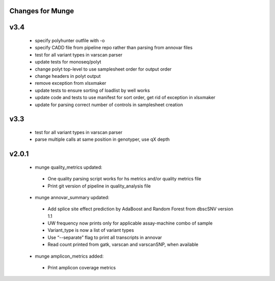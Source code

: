 Changes for Munge
================
v3.4
====
 * specify polyhunter outfile with -o
 * specify CADD file from pipeline repo rather than parsing from annovar files
 * test for all variant types in varscan parser
 * update tests for monoseq/polyt
 * change polyt top-level to use samplesheet order for output order
 * change headers in polyt output
 * remove exception from xlsxmaker
 * update tests to ensure sorting of loadlist by well works
 * update code and tests to use manifest for sort order, get rid of exception in xlsxmaker
 * update for parsing correct number of controls in samplesheet creation 

v3.3
====
 * test for all variant types in varscan parser
 * parse multiple calls at same position in genotyper, use qX depth

v2.0.1
====
 * munge quality_metrics updated:
  * One quality parsing script works for hs metrics and/or quality metrics file
  * Print git version of pipeline in quality_analysis file
 * munge annovar_summary updated:
  * Add splice site effect prediction by AdaBoost and Random Forest from dbscSNV version 1.1
  * UW frequency now prints only for applicable assay-machine combo of sample 
  * Variant_type is now a list of variant types
  * Use “--separate” flag to print all transcripts in annovar
  * Read count printed from gatk, varscan and varscanSNP, when available
 * munge amplicon_metrics added:
  * Print amplicon coverage metrics
